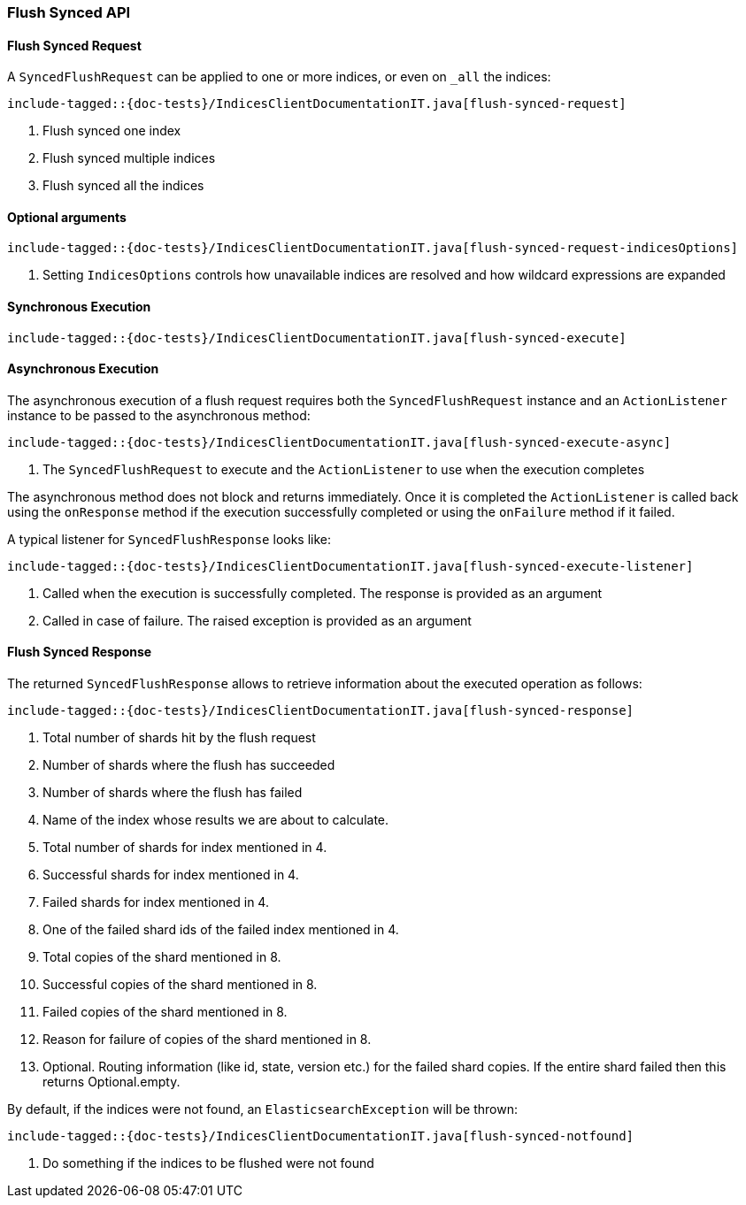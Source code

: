 [[java-rest-high-flush]]
=== Flush Synced API

[[java-rest-high-flush-synced-request]]
==== Flush Synced Request

A `SyncedFlushRequest` can be applied to one or more indices, or even on `_all` the indices:

["source","java",subs="attributes,callouts,macros"]
--------------------------------------------------
include-tagged::{doc-tests}/IndicesClientDocumentationIT.java[flush-synced-request]
--------------------------------------------------
<1> Flush synced one index
<2> Flush synced multiple indices
<3> Flush synced all the indices

==== Optional arguments

["source","java",subs="attributes,callouts,macros"]
--------------------------------------------------
include-tagged::{doc-tests}/IndicesClientDocumentationIT.java[flush-synced-request-indicesOptions]
--------------------------------------------------
<1> Setting `IndicesOptions` controls how unavailable indices are resolved and
how wildcard expressions are expanded

[[java-rest-high-flush-synced-sync]]
==== Synchronous Execution

["source","java",subs="attributes,callouts,macros"]
--------------------------------------------------
include-tagged::{doc-tests}/IndicesClientDocumentationIT.java[flush-synced-execute]
--------------------------------------------------

[[java-rest-high-flush-synced-async]]
==== Asynchronous Execution

The asynchronous execution of a flush request requires both the `SyncedFlushRequest`
instance and an `ActionListener` instance to be passed to the asynchronous
method:

["source","java",subs="attributes,callouts,macros"]
--------------------------------------------------
include-tagged::{doc-tests}/IndicesClientDocumentationIT.java[flush-synced-execute-async]
--------------------------------------------------
<1> The `SyncedFlushRequest` to execute and the `ActionListener` to use when
the execution completes

The asynchronous method does not block and returns immediately. Once it is
completed the `ActionListener` is called back using the `onResponse` method
if the execution successfully completed or using the `onFailure` method if
it failed.

A typical listener for `SyncedFlushResponse` looks like:

["source","java",subs="attributes,callouts,macros"]
--------------------------------------------------
include-tagged::{doc-tests}/IndicesClientDocumentationIT.java[flush-synced-execute-listener]
--------------------------------------------------
<1> Called when the execution is successfully completed. The response is
provided as an argument
<2> Called in case of failure. The raised exception is provided as an argument

[[java-rest-high-flush-response]]
==== Flush Synced Response

The returned `SyncedFlushResponse` allows to retrieve information about the
executed operation as follows:

["source","java",subs="attributes,callouts,macros"]
--------------------------------------------------
include-tagged::{doc-tests}/IndicesClientDocumentationIT.java[flush-synced-response]
--------------------------------------------------
<1> Total number of shards hit by the flush request
<2> Number of shards where the flush has succeeded
<3> Number of shards where the flush has failed
<4> Name of the index whose results we are about to calculate.
<5> Total number of shards for index mentioned in 4.
<6> Successful shards for index mentioned in 4.
<7> Failed shards for index mentioned in 4.
<8> One of the failed shard ids of the failed index mentioned in 4.
<9> Total copies of the shard mentioned in 8.
<10> Successful copies of the shard mentioned in 8.
<11> Failed copies of the shard mentioned in 8.
<12> Reason for failure of copies of the shard mentioned in 8.
<13> Optional. Routing information (like id, state, version etc.) for the failed shard copies.
If the entire shard failed then this returns Optional.empty.

By default, if the indices were not found, an `ElasticsearchException` will be thrown:

["source","java",subs="attributes,callouts,macros"]
--------------------------------------------------
include-tagged::{doc-tests}/IndicesClientDocumentationIT.java[flush-synced-notfound]
--------------------------------------------------
<1> Do something if the indices to be flushed were not found
